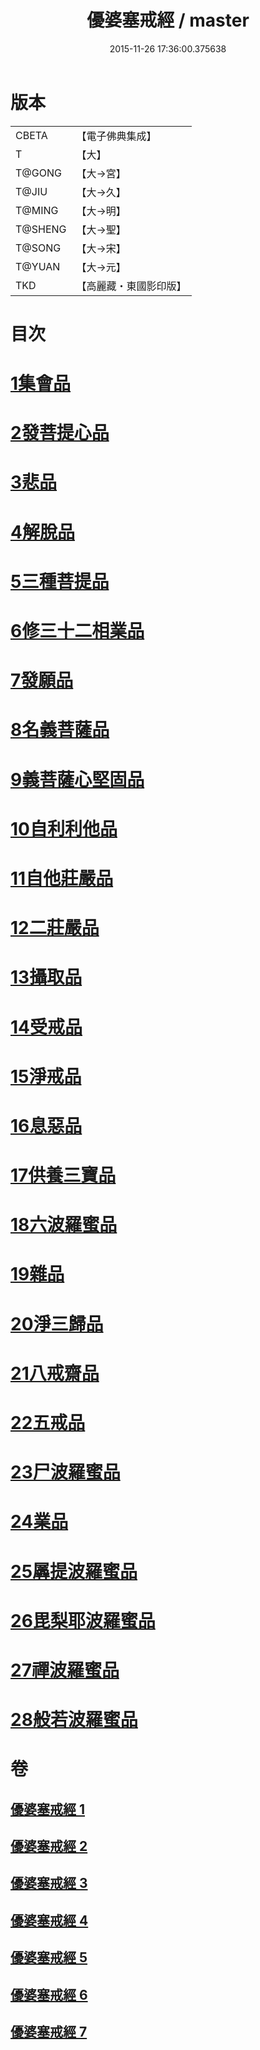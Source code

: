 #+TITLE: 優婆塞戒經 / master
#+DATE: 2015-11-26 17:36:00.375638
* 版本
 |     CBETA|【電子佛典集成】|
 |         T|【大】     |
 |    T@GONG|【大→宮】   |
 |     T@JIU|【大→久】   |
 |    T@MING|【大→明】   |
 |   T@SHENG|【大→聖】   |
 |    T@SONG|【大→宋】   |
 |    T@YUAN|【大→元】   |
 |       TKD|【高麗藏・東國影印版】|

* 目次
* [[file:KR6k0110_001.txt::001-1034a24][1集會品]]
* [[file:KR6k0110_001.txt::1035b17][2發菩提心品]]
* [[file:KR6k0110_001.txt::1035c22][3悲品]]
* [[file:KR6k0110_001.txt::1036c21][4解脫品]]
* [[file:KR6k0110_001.txt::1038a17][5三種菩提品]]
* [[file:KR6k0110_001.txt::1038c26][6修三十二相業品]]
* [[file:KR6k0110_002.txt::002-1040a28][7發願品]]
* [[file:KR6k0110_002.txt::1041a6][8名義菩薩品]]
* [[file:KR6k0110_002.txt::1041b25][9義菩薩心堅固品]]
* [[file:KR6k0110_002.txt::1042b19][10自利利他品]]
* [[file:KR6k0110_002.txt::1044b10][11自他莊嚴品]]
* [[file:KR6k0110_002.txt::1045b5][12二莊嚴品]]
* [[file:KR6k0110_003.txt::003-1046a19][13攝取品]]
* [[file:KR6k0110_003.txt::1047a25][14受戒品]]
* [[file:KR6k0110_003.txt::1050b14][15淨戒品]]
* [[file:KR6k0110_003.txt::1051a8][16息惡品]]
* [[file:KR6k0110_003.txt::1051c3][17供養三寶品]]
* [[file:KR6k0110_004.txt::004-1052b23][18六波羅蜜品]]
* [[file:KR6k0110_004.txt::1054a11][19雜品]]
* [[file:KR6k0110_005.txt::1061b1][20淨三歸品]]
* [[file:KR6k0110_005.txt::1063a7][21八戒齋品]]
* [[file:KR6k0110_006.txt::006-1063c5][22五戒品]]
* [[file:KR6k0110_006.txt::1065b5][23尸波羅蜜品]]
* [[file:KR6k0110_006.txt::1066c3][24業品]]
* [[file:KR6k0110_007.txt::1072c25][25羼提波羅蜜品]]
* [[file:KR6k0110_007.txt::1073c13][26毘梨耶波羅蜜品]]
* [[file:KR6k0110_007.txt::1074a21][27禪波羅蜜品]]
* [[file:KR6k0110_007.txt::1075a13][28般若波羅蜜品]]
* 卷
** [[file:KR6k0110_001.txt][優婆塞戒經 1]]
** [[file:KR6k0110_002.txt][優婆塞戒經 2]]
** [[file:KR6k0110_003.txt][優婆塞戒經 3]]
** [[file:KR6k0110_004.txt][優婆塞戒經 4]]
** [[file:KR6k0110_005.txt][優婆塞戒經 5]]
** [[file:KR6k0110_006.txt][優婆塞戒經 6]]
** [[file:KR6k0110_007.txt][優婆塞戒經 7]]
